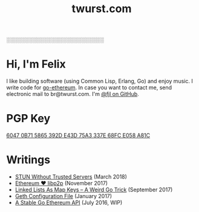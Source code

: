 #+TITLE: twurst.com
#+STARTUP: showeverything

░░░░░░░░░░░░░░░░░░░░░░░░░░

* Hi, I'm Felix

I like building software (using Common Lisp, Erlang, Go) and enjoy music. I write code for
[[https://github.com/ethereum/go-ethereum][go-ethereum]]. In case you want to contact me,
send electronic mail to br@twurst.com. I'm [[https://github.com/fjl][@fjl on GitHub]].

* PGP Key

[[file:fjl-pgp-key.txt][6047 0B71 5865 392D E43D 75A3 337E 68FC E058 A81C]]

* Writings

- [[file:articles/stun-without-trust.org][STUN Without Trusted Servers]] (March 2018)
- [[file:articles/eth-loves-libp2p.org][Ethereum ♥ libp2p]] (November 2017)
- [[file:articles/list-map-key.org][Linked Lists As Map Keys -- A Weird Go Trick]] (September 2017)
- [[file:articles/geth-config-file.org][Geth Configuration File]] (January 2017)
- [[file:articles/geth-1.5-api.org][A Stable Go Ethereum API]] (July 2016, WIP)

